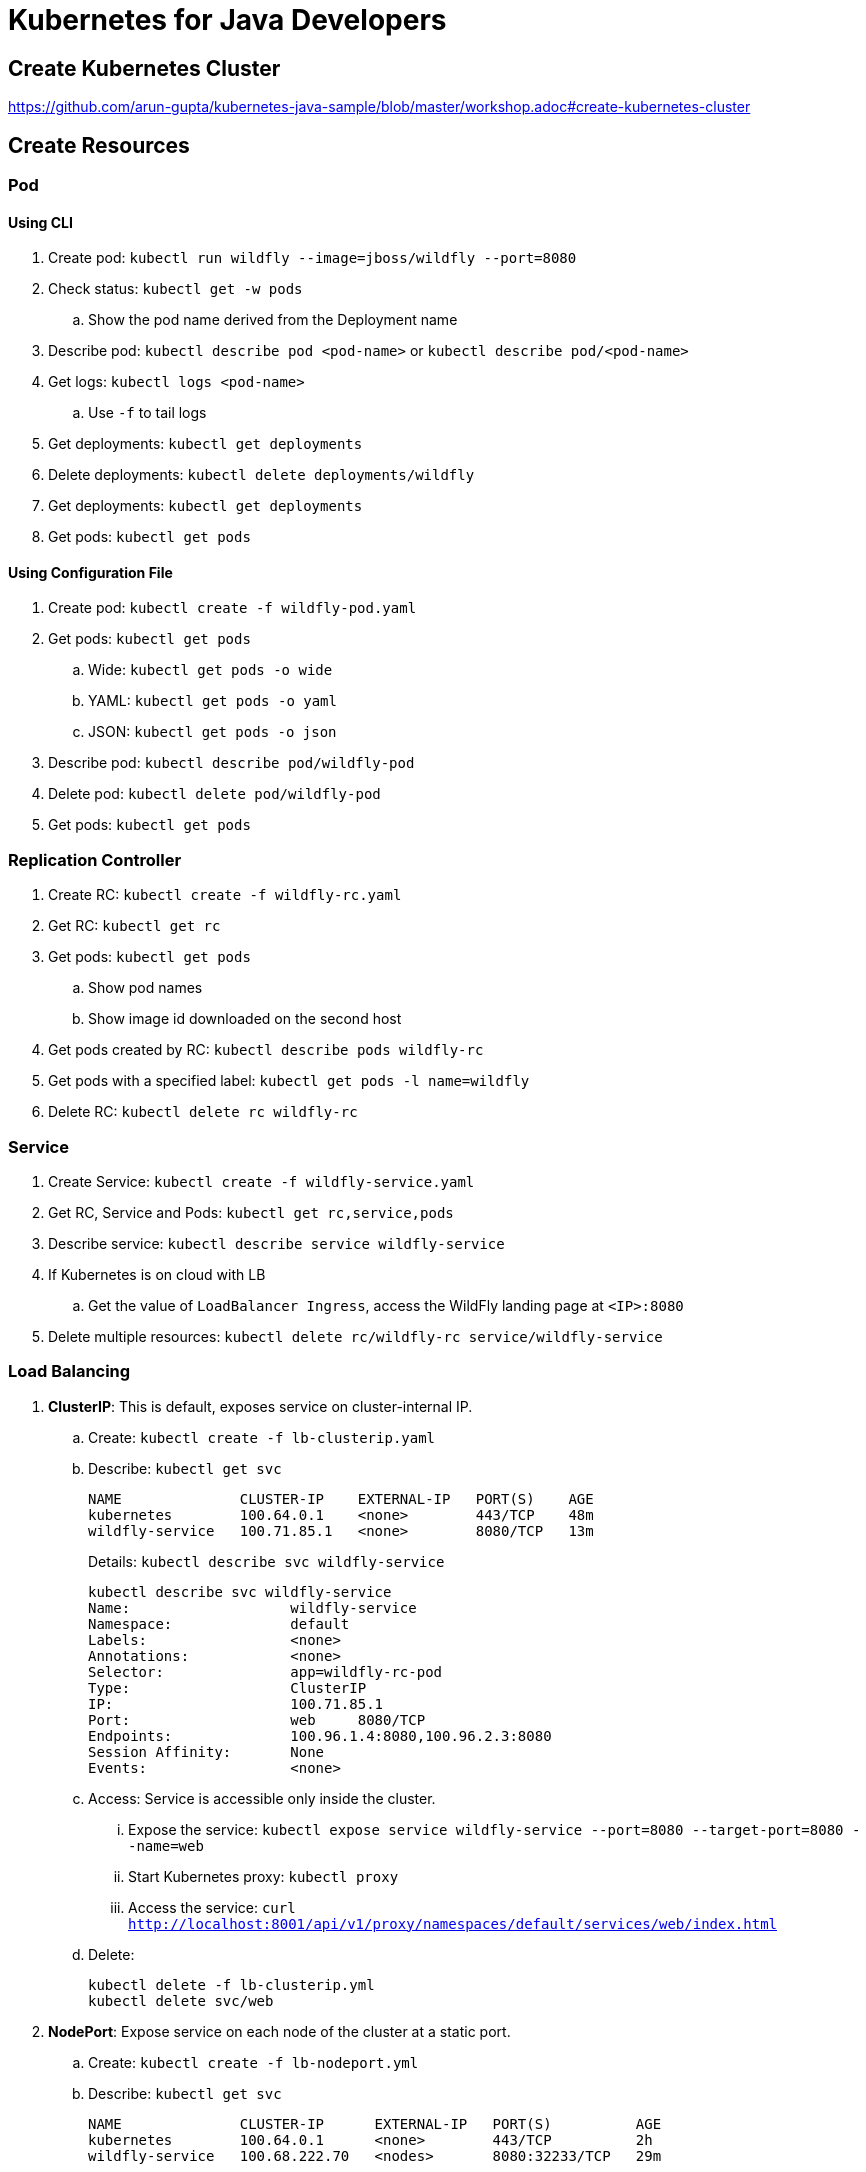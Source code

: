 = Kubernetes for Java Developers

== Create Kubernetes Cluster

https://github.com/arun-gupta/kubernetes-java-sample/blob/master/workshop.adoc#create-kubernetes-cluster

== Create Resources

=== Pod

==== Using CLI

. Create pod: `kubectl run wildfly --image=jboss/wildfly --port=8080`
. Check status: `kubectl get -w pods`
.. Show the pod name derived from the Deployment name
. Describe pod: `kubectl describe pod <pod-name>` or `kubectl describe pod/<pod-name>`
. Get logs: `kubectl logs <pod-name>`
.. Use `-f` to tail logs
. Get deployments: `kubectl get deployments`
. Delete deployments: `kubectl delete deployments/wildfly`
. Get deployments: `kubectl get deployments`
. Get pods: `kubectl get pods`

==== Using Configuration File

. Create pod: `kubectl create -f wildfly-pod.yaml`
. Get pods: `kubectl get pods`
.. Wide: `kubectl get pods -o wide`
.. YAML: `kubectl get pods -o yaml`
.. JSON: `kubectl get pods -o json`
. Describe pod: `kubectl describe pod/wildfly-pod`
. Delete pod: `kubectl delete pod/wildfly-pod`
. Get pods: `kubectl get pods`

=== Replication Controller

. Create RC: `kubectl create -f wildfly-rc.yaml`
. Get RC: `kubectl get rc`
. Get pods: `kubectl get pods`
.. Show pod names
.. Show image id downloaded on the second host
. Get pods created by RC: `kubectl describe pods wildfly-rc`
. Get pods with a specified label: `kubectl get pods -l name=wildfly`
. Delete RC: `kubectl delete rc wildfly-rc`

=== Service

. Create Service: `kubectl create -f wildfly-service.yaml`
. Get RC, Service and Pods: `kubectl get rc,service,pods`
. Describe service: `kubectl describe service wildfly-service`
. If Kubernetes is on cloud with LB
.. Get the value of `LoadBalancer Ingress`, access the WildFly landing page at `<IP>:8080`
. Delete multiple resources: `kubectl delete rc/wildfly-rc service/wildfly-service`

=== Load Balancing

. *ClusterIP*: This is default, exposes service on cluster-internal IP.
.. Create: `kubectl create -f lb-clusterip.yaml`
.. Describe: `kubectl get svc`
+
```
NAME              CLUSTER-IP    EXTERNAL-IP   PORT(S)    AGE
kubernetes        100.64.0.1    <none>        443/TCP    48m
wildfly-service   100.71.85.1   <none>        8080/TCP   13m
```
+
Details: `kubectl describe svc wildfly-service`
+
```
kubectl describe svc wildfly-service
Name:			wildfly-service
Namespace:		default
Labels:			<none>
Annotations:		<none>
Selector:		app=wildfly-rc-pod
Type:			ClusterIP
IP:			100.71.85.1
Port:			web	8080/TCP
Endpoints:		100.96.1.4:8080,100.96.2.3:8080
Session Affinity:	None
Events:			<none>
```
+
.. Access: Service is accessible only inside the cluster.
... Expose the service: `kubectl expose service wildfly-service --port=8080 --target-port=8080 --name=web`
... Start Kubernetes proxy: `kubectl proxy`
... Access the service: `curl http://localhost:8001/api/v1/proxy/namespaces/default/services/web/index.html`
.. Delete:
+
```
kubectl delete -f lb-clusterip.yml
kubectl delete svc/web
```
. *NodePort*: Expose service on each node of the cluster at a static port.
.. Create: `kubectl create -f lb-nodeport.yml`
.. Describe: `kubectl get svc`
+
```
NAME              CLUSTER-IP      EXTERNAL-IP   PORT(S)          AGE
kubernetes        100.64.0.1      <none>        443/TCP          2h
wildfly-service   100.68.222.70   <nodes>       8080:32233/TCP   29m
```
+
Details: `kubectl describe svc wildfly-service`
+
```
Name:			wildfly-service
Namespace:		default
Labels:			<none>
Annotations:		<none>
Selector:		app=wildfly-rc-pod
Type:			NodePort
IP:			100.68.222.70
Port:			web	8080/TCP
NodePort:		web	32233/TCP
Endpoints:		100.96.1.13:8080,100.96.2.12:8080
Session Affinity:	None
Events:			<none>
```
+
.. Access: Service is accessible using `<NodeIP>:<NodePort>`. `<NodePort>` for us is `32233`.
... Configure the worker node firewall to create a `Custom TCP Rule` to allow port `32233` accessible from `Anywhere`.
... Find IP address of the worker nodes using AWS Console.
... Service is accessible at `<worker-node-ip>:32233`.
.. Delete: `kubectl delete -f lb-nodeport.yml`
. *LoadBalancer*: Expose the service using a cloud provider's load balancer.
.. Create: `kubectl create -f lb-loadbalancer.yml`
.. Describe: `kubectl get svc`
+
```
NAME              CLUSTER-IP       EXTERNAL-IP        PORT(S)          AGE
kubernetes        100.64.0.1       <none>             443/TCP          2h
wildfly-service   100.65.225.120   afa8056b14fc9...   8080:30229/TCP   4s
```
+
Details:
+
```
Name:			wildfly-service
Namespace:		default
Labels:			<none>
Annotations:		<none>
Selector:		app=wildfly-rc-pod
Type:			LoadBalancer
IP:			100.65.225.120
LoadBalancer Ingress:	afa8056b14fc911e79b1906d8a9d4b8c-1413998286.us-west-2.elb.amazonaws.com
Port:			web	8080/TCP
NodePort:		web	30229/TCP
Endpoints:		100.96.1.14:8080,100.96.2.13:8080
Session Affinity:	None
Events:
  FirstSeen	LastSeen	Count	From			SubObjectPath	Type		Reason			Message
  ---------	--------	-----	----			-------------	--------	------			-------
  11s		11s		1	service-controller			Normal		CreatingLoadBalancer	Creating load balancer
  8s		8s		1	service-controller			Normal		CreatedLoadBalancer	Created load balancer
```
.. Access: Service is accessible at `<LoadBalancer-Ingress>:8080`. Wait for 3 mins for the load balancer to settle before accessing this URL. Firewall rules are created during the service creation.
.. Delete: `kubectl delete -f lb-loadbalancer.yml`
. *ExternalName*: Returns a `CNAME` record to an external service running outside the cluster. Allows for pods within the cluster to access the service outside the cluster. Redirection happens at DNS level, with no proxying or forwarding.
.. Create
... Start a https://aws.amazon.com/marketplace/pp/B00NN8XQWU[WildFly bitnami stack]
... Get IP address of the provisioned host and replace the value in `lb-external.yaml`
... `kubectl create -f lb-external.yaml`
.. Describe: `kubectl get svc`:
+
```
NAME              CLUSTER-IP   EXTERNAL-IP                                         PORT(S)   AGE
kubernetes        100.64.0.1   <none>                                              443/TCP   3h
wildfly-service                ec2-34-210-79-105.us-west-2.compute.amazonaws.com   8080/TCP  2s
```
+
Details: `kubectl describe svc/wildfly-service`
+
```
Name:			wildfly-service
Namespace:		default
Labels:			<none>
Annotations:		<none>
Selector:		<none>
Type:			ExternalName
IP:			
External Name:		ec2-34-210-79-105.us-west-2.compute.amazonaws.com
Port:			web	8080/TCP
Endpoints:		<none>
Session Affinity:	None
Events:			<none>
```
+
.. Access: This service is only accessible inside the cluster. `kubectl expose` only work for services with selectors.
.. Delete: `kubectl delete -f lb-external.yml`

== Using Maven (Service + Replication Controller + Client Pod)

All the code is in `maven` directory:

. Create Couchbase service: `kubectl create -f couchbase-service.yml`
. Check status: `kubectl get -w pods`
. Run application: `kubectl create -f bootiful-couchbase.yml`
. Check status: `kubectl get -w pods`
.. Show `ContainerCreating`
. Show all pods: `kubectl get pods --show-all`
. Check logs: `kubectl logs -f <pod-name>` to show the output `Book{isbn=978-1-4919-1889-0, name=Minecraft Modding with Forge, cost=29.99}`
. Delete all resources: `kubectl delete -f couchbase-service.yml -f bootiful-couchbase.yml`

== Rolling Updates

All code in `rolling-update` directory:

https://github.com/arun-gupta/kubernetes-java-sample/tree/master/rolling-update

== Namespaces

. Create a new namespace: `kubectl create -f dev-namespace.yaml`
. Get namespaces: `kubectl get namespace`
. Create a new deployment in the namespace: `kubectl --namespace=development run couchbase --image=arungupta/couchbase`
. List deployments: `kubectl get deployments`
.. No deployments shown
. List all resources in the namespace: `kubectl get deployments --namespace=development`
. List all resources in all namespaces: `kubectl get deployments --all-namespaces`
. Show pods in the namespaces: `kubectl get pods --all-namespaces`

== Quota (broken)

. Create a constrained resource: `kubectl create -f quota-wildfly.yaml`
. Check for pods: `kubectl get -w pods`
. Broken: https://github.com/kubernetes/kubernetes/issues/33621

== Run-once/Batch Jobs

. Create a job: `kubectl create -f runonce-job.yaml`
. Check jobs: `kubectl get jobs`
. More details about job: `kubectl describe jobs wait`
. Check pods: `kubectl get pods`
. Show all completed pods: `kubectl get pods --show-all`

== Couchbase Cluster

https://github.com/arun-gupta/couchbase-kubernetes/tree/master/cluster

== Daemon Set (work in progress)

. Create a daemon set: `kubectl create -f prometheus-dameonset.yml`
. 

=== Tips

. Create resources in all `.json`, `.yaml` and `.yml` files in dir: `kubectl create -f ./dir`

